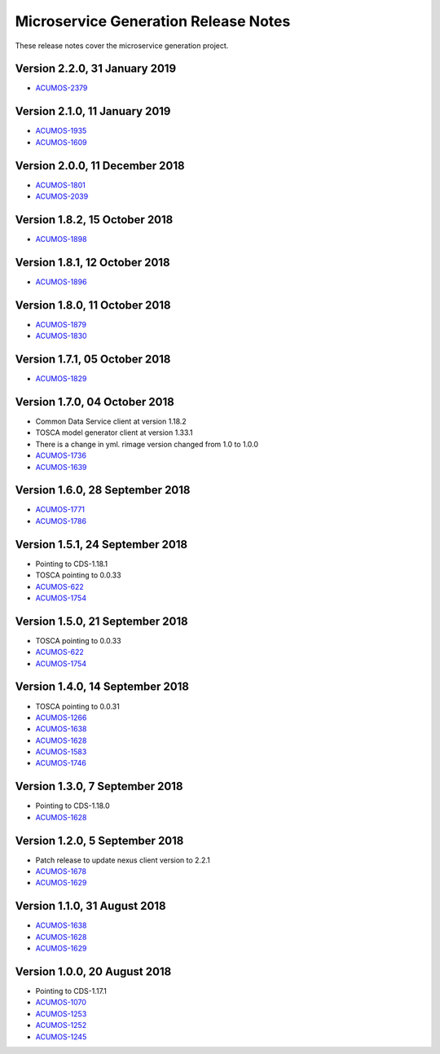 .. ===============LICENSE_START=======================================================
.. Acumos CC-BY-4.0
.. ===================================================================================
.. Copyright (C) 2017-2018 AT&T Intellectual Property & Tech Mahindra. All rights reserved.
.. ===================================================================================
.. This Acumos documentation file is distributed by AT&T and Tech Mahindra
.. under the Creative Commons Attribution 4.0 International License (the "License");
.. you may not use this file except in compliance with the License.
.. You may obtain a copy of the License at
..
.. http://creativecommons.org/licenses/by/4.0
..
.. This file is distributed on an "AS IS" BASIS,
.. WITHOUT WARRANTIES OR CONDITIONS OF ANY KIND, either express or implied.
.. See the License for the specific language governing permissions and
.. limitations under the License.
.. ===============LICENSE_END=========================================================

=====================================
Microservice Generation Release Notes
=====================================

These release notes cover the microservice generation project.

Version 2.2.0, 31 January 2019
---------------------------------
* `ACUMOS-2379 <https://jira.acumos.org/browse/ACUMOS-2379/>`_

Version 2.1.0, 11 January 2019
---------------------------------
* `ACUMOS-1935 <https://jira.acumos.org/browse/ACUMOS-1935/>`_
* `ACUMOS-1609 <https://jira.acumos.org/browse/ACUMOS-1609/>`_

Version 2.0.0, 11 December 2018
---------------------------------
* `ACUMOS-1801 <https://jira.acumos.org/browse/ACUMOS-1801/>`_
* `ACUMOS-2039 <https://jira.acumos.org/browse/ACUMOS-2039/>`_

Version 1.8.2, 15 October 2018
---------------------------------
* `ACUMOS-1898 <https://jira.acumos.org/browse/ACUMOS-1898/>`_

Version 1.8.1, 12 October 2018
---------------------------------
* `ACUMOS-1896 <https://jira.acumos.org/browse/ACUMOS-1896/>`_

Version 1.8.0, 11 October 2018
---------------------------------
* `ACUMOS-1879 <https://jira.acumos.org/browse/ACUMOS-1879/>`_
* `ACUMOS-1830 <https://jira.acumos.org/browse/ACUMOS-1830/>`_

Version 1.7.1, 05 October 2018
---------------------------------
* `ACUMOS-1829 <https://jira.acumos.org/browse/ACUMOS-1829/>`_

Version 1.7.0, 04 October 2018
---------------------------------
* Common Data Service client at version 1.18.2
* TOSCA model generator client at version 1.33.1
* There is a change in yml. rimage version changed from 1.0 to 1.0.0
* `ACUMOS-1736 <https://jira.acumos.org/browse/ACUMOS-1736/>`_
* `ACUMOS-1639 <https://jira.acumos.org/browse/ACUMOS-1639/>`_

Version 1.6.0, 28 September 2018
--------------------------------
* `ACUMOS-1771 <https://jira.acumos.org/browse/ACUMOS-1771/>`_
* `ACUMOS-1786 <https://jira.acumos.org/browse/ACUMOS-1786/>`_

Version 1.5.1, 24 September 2018
---------------------------------
* Pointing to CDS-1.18.1
* TOSCA pointing to 0.0.33
* `ACUMOS-622 <https://jira.acumos.org/browse/ACUMOS-622/>`_
* `ACUMOS-1754 <https://jira.acumos.org/browse/ACUMOS-1754/>`_

Version 1.5.0, 21 September 2018
--------------------------------
* TOSCA pointing to 0.0.33
* `ACUMOS-622 <https://jira.acumos.org/browse/ACUMOS-622/>`_
* `ACUMOS-1754 <https://jira.acumos.org/browse/ACUMOS-1754/>`_

Version 1.4.0, 14 September 2018
--------------------------------
* TOSCA pointing to 0.0.31
* `ACUMOS-1266 <https://jira.acumos.org/browse/ACUMOS-1266/>`_
* `ACUMOS-1638 <https://jira.acumos.org/browse/ACUMOS-1638/>`_
* `ACUMOS-1628 <https://jira.acumos.org/browse/ACUMOS-1628/>`_
* `ACUMOS-1583 <https://jira.acumos.org/browse/ACUMOS-1583/>`_
* `ACUMOS-1746 <https://jira.acumos.org/browse/ACUMOS-1746/>`_

Version 1.3.0, 7 September 2018
-------------------------------
* Pointing to CDS-1.18.0
* `ACUMOS-1628 <https://jira.acumos.org/browse/ACUMOS-1628/>`_

Version 1.2.0, 5 September 2018
-------------------------------
* Patch release to update nexus client version to 2.2.1
* `ACUMOS-1678 <https://jira.acumos.org/browse/ACUMOS-1678/>`_
* `ACUMOS-1629 <https://jira.acumos.org/browse/ACUMOS-1629/>`_

Version 1.1.0, 31 August 2018
-----------------------------
* `ACUMOS-1638 <https://jira.acumos.org/browse/ACUMOS-1638/>`_
* `ACUMOS-1628 <https://jira.acumos.org/browse/ACUMOS-1628/>`_
* `ACUMOS-1629 <https://jira.acumos.org/browse/ACUMOS-1629/>`_


Version 1.0.0, 20 August 2018
-----------------------------
* Pointing to CDS-1.17.1
* `ACUMOS-1070 <https://jira.acumos.org/browse/ACUMOS-1070/>`_
* `ACUMOS-1253 <https://jira.acumos.org/browse/ACUMOS-1253/>`_
* `ACUMOS-1252 <https://jira.acumos.org/browse/ACUMOS-1252/>`_
* `ACUMOS-1245 <https://jira.acumos.org/browse/ACUMOS-1245/>`_
